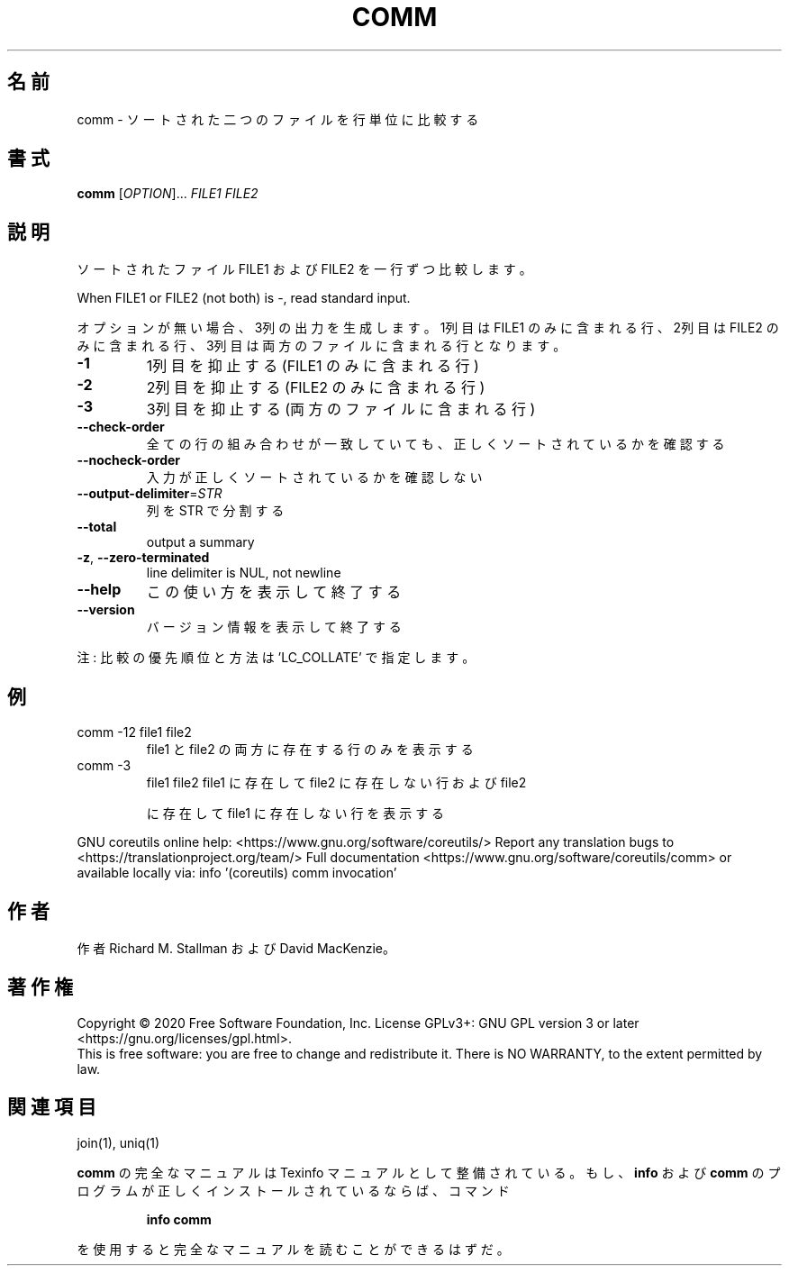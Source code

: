 .\" DO NOT MODIFY THIS FILE!  It was generated by help2man 1.47.13.
.TH COMM "1" "2021年4月" "GNU coreutils" "ユーザーコマンド"
.SH 名前
comm \- ソートされた二つのファイルを行単位に比較する
.SH 書式
.B comm
[\fI\,OPTION\/\fR]... \fI\,FILE1 FILE2\/\fR
.SH 説明
.\" Add any additional description here
.PP
ソートされたファイル FILE1 および FILE2 を一行ずつ比較します。
.PP
When FILE1 or FILE2 (not both) is \-, read standard input.
.PP
オプションが無い場合、3列の出力を生成します。1列目は FILE1 のみに含ま
れる行、2列目は FILE2 のみに含まれる行、3列目は両方のファイルに含まれ
る行となります。
.TP
\fB\-1\fR
1列目を抑止する (FILE1 のみに含まれる行)
.TP
\fB\-2\fR
2列目を抑止する (FILE2 のみに含まれる行)
.TP
\fB\-3\fR
3列目を抑止する (両方のファイルに含まれる行)
.TP
\fB\-\-check\-order\fR
全ての行の組み合わせが一致していても、正しく
ソートされているかを確認する
.TP
\fB\-\-nocheck\-order\fR
入力が正しくソートされているかを確認しない
.TP
\fB\-\-output\-delimiter\fR=\fI\,STR\/\fR
列を STR で分割する
.TP
\fB\-\-total\fR
output a summary
.TP
\fB\-z\fR, \fB\-\-zero\-terminated\fR
line delimiter is NUL, not newline
.TP
\fB\-\-help\fR
この使い方を表示して終了する
.TP
\fB\-\-version\fR
バージョン情報を表示して終了する
.PP
注: 比較の優先順位と方法は 'LC_COLLATE' で指定します。
.SH 例
.TP
comm \-12 file1 file2
file1 と file2 の両方に存在する行のみを表示する
.TP
comm \-3
file1 file2  file1 に存在して file2 に存在しない行および file2
.IP
に存在して file1 に存在しない行を表示する
.PP
GNU coreutils online help: <https://www.gnu.org/software/coreutils/>
Report any translation bugs to <https://translationproject.org/team/>
Full documentation <https://www.gnu.org/software/coreutils/comm>
or available locally via: info '(coreutils) comm invocation'
.SH 作者
作者 Richard M. Stallman および David MacKenzie。
.SH 著作権
Copyright \(co 2020 Free Software Foundation, Inc.
License GPLv3+: GNU GPL version 3 or later <https://gnu.org/licenses/gpl.html>.
.br
This is free software: you are free to change and redistribute it.
There is NO WARRANTY, to the extent permitted by law.
.SH 関連項目
join(1), uniq(1)
.PP
.B comm
の完全なマニュアルは Texinfo マニュアルとして整備されている。もし、
.B info
および
.B comm
のプログラムが正しくインストールされているならば、コマンド
.IP
.B info comm
.PP
を使用すると完全なマニュアルを読むことができるはずだ。
